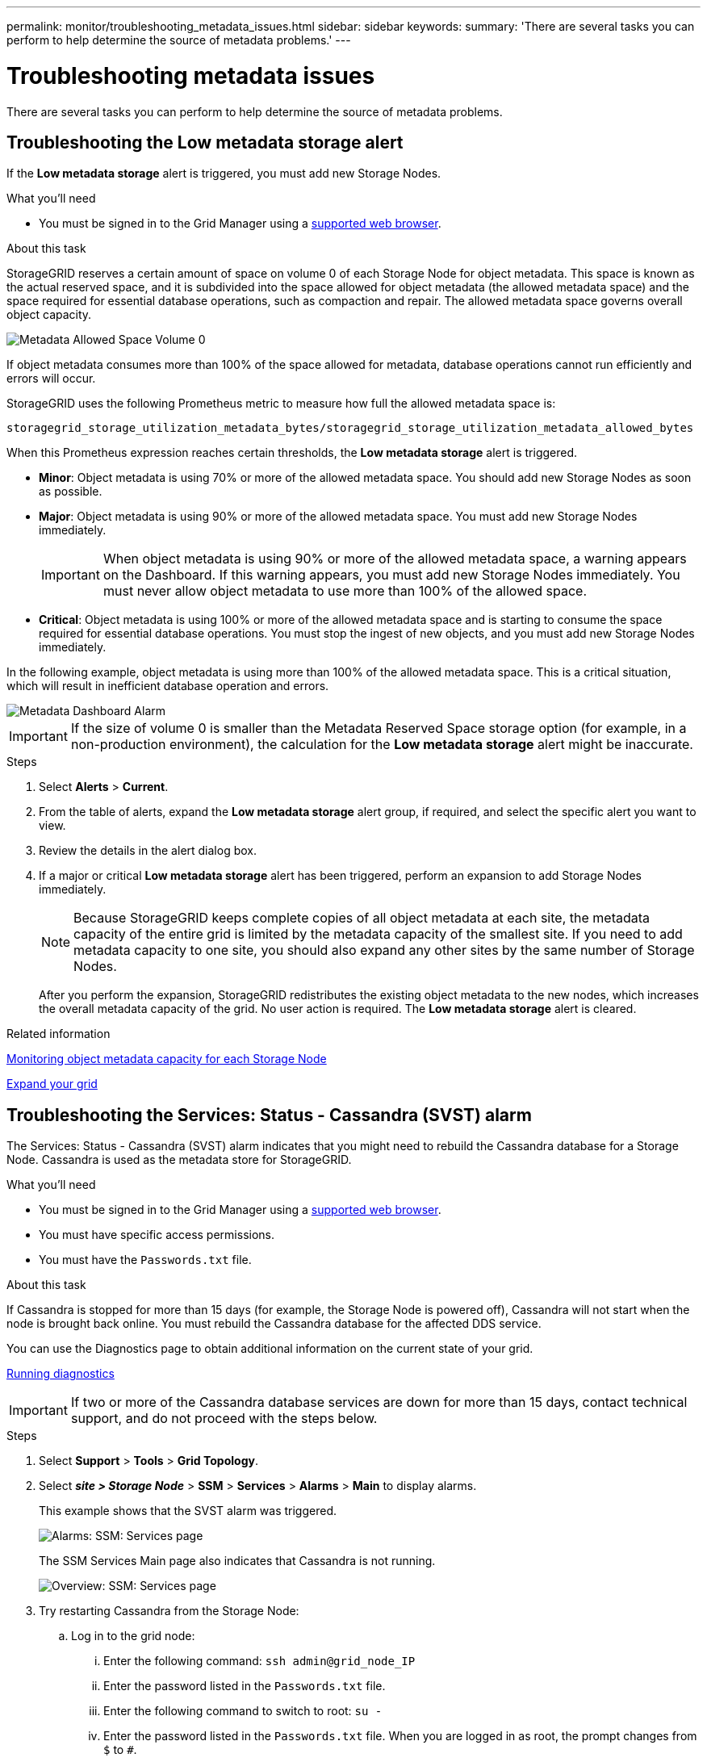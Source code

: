 ---
permalink: monitor/troubleshooting_metadata_issues.html
sidebar: sidebar
keywords:
summary: 'There are several tasks you can perform to help determine the source of metadata problems.'
---

= Troubleshooting metadata issues
:experimental:
:icons: font
:imagesdir: ../media/


[.lead]
There are several tasks you can perform to help determine the source of metadata problems.

== Troubleshooting the Low metadata storage alert

If the *Low metadata storage* alert is triggered, you must add new Storage Nodes.

.What you'll need
* You must be signed in to the Grid Manager using a xref:../admin/web_browser_requirements.adoc[supported web browser].

.About this task
StorageGRID reserves a certain amount of space on volume 0 of each Storage Node for object metadata. This space is known as the actual reserved space, and it is subdivided into the space allowed for object metadata (the allowed metadata space) and the space required for essential database operations, such as compaction and repair. The allowed metadata space governs overall object capacity.

image::../media/metadata_allowed_space_volume_0.png[Metadata Allowed Space Volume 0]

If object metadata consumes more than 100% of the space allowed for metadata, database operations cannot run efficiently and errors will occur.

StorageGRID uses the following Prometheus metric to measure how full the allowed metadata space is:

----
storagegrid_storage_utilization_metadata_bytes/storagegrid_storage_utilization_metadata_allowed_bytes
----

When this Prometheus expression reaches certain thresholds, the *Low metadata storage* alert is triggered.

* *Minor*: Object metadata is using 70% or more of the allowed metadata space. You should add new Storage Nodes as soon as possible.
* *Major*: Object metadata is using 90% or more of the allowed metadata space. You must add new Storage Nodes immediately.
+
IMPORTANT: When object metadata is using 90% or more of the allowed metadata space, a warning appears on the Dashboard. If this warning appears, you must add new Storage Nodes immediately. You must never allow object metadata to use more than 100% of the allowed space.

* *Critical*: Object metadata is using 100% or more of the allowed metadata space and is starting to consume the space required for essential database operations. You must stop the ingest of new objects, and you must add new Storage Nodes immediately.

In the following example, object metadata is using more than 100% of the allowed metadata space. This is a critical situation, which will result in inefficient database operation and errors.

image::../media/cdlp_dashboard_alarm.gif[Metadata Dashboard Alarm]

IMPORTANT: If the size of volume 0 is smaller than the Metadata Reserved Space storage option (for example, in a non-production environment), the calculation for the *Low metadata storage* alert might be inaccurate.

.Steps
. Select *Alerts* > *Current*.
. From the table of alerts, expand the *Low metadata storage* alert group, if required, and select the specific alert you want to view.
. Review the details in the alert dialog box.
. If a major or critical *Low metadata storage* alert has been triggered, perform an expansion to add Storage Nodes immediately.
+
NOTE: Because StorageGRID keeps complete copies of all object metadata at each site, the metadata capacity of the entire grid is limited by the metadata capacity of the smallest site. If you need to add metadata capacity to one site, you should also expand any other sites by the same number of Storage Nodes.
+
After you perform the expansion, StorageGRID redistributes the existing object metadata to the new nodes, which increases the overall metadata capacity of the grid. No user action is required. The *Low metadata storage* alert is cleared.

.Related information

xref:monitoring_object_metadata_capacity_for_each_storage_node.adoc[Monitoring object metadata capacity for each Storage Node]

xref:../expand/index.adoc[Expand your grid]

== Troubleshooting the Services: Status - Cassandra (SVST) alarm

The Services: Status - Cassandra (SVST) alarm indicates that you might need to rebuild the Cassandra database for a Storage Node. Cassandra is used as the metadata store for StorageGRID.

.What you'll need
* You must be signed in to the Grid Manager using a xref:../admin/web_browser_requirements.adoc[supported web browser].
* You must have specific access permissions.
* You must have the `Passwords.txt` file.

.About this task
If Cassandra is stopped for more than 15 days (for example, the Storage Node is powered off), Cassandra will not start when the node is brought back online. You must rebuild the Cassandra database for the affected DDS service.

You can use the Diagnostics page to obtain additional information on the current state of your grid.

xref:running_diagnostics.adoc[Running diagnostics]

IMPORTANT: If two or more of the Cassandra database services are down for more than 15 days, contact technical support, and do not proceed with the steps below.

.Steps
. Select *Support* > *Tools* > *Grid Topology*.
. Select *_site > Storage Node_* > *SSM* > *Services* > *Alarms* > *Main* to display alarms.
+
This example shows that the SVST alarm was triggered.
+
image::../media/svst_alarm.gif[Alarms: SSM: Services page]
+
The SSM Services Main page also indicates that Cassandra is not running.
+
image::../media/cassandra_not_running.gif[Overview: SSM: Services page]

[#restart_Cassandra_from_the_Storage_Node, start=3]
. Try restarting Cassandra from the Storage Node:
 .. Log in to the grid node:
  ... Enter the following command: `ssh admin@grid_node_IP`
  ... Enter the password listed in the `Passwords.txt` file.
  ... Enter the following command to switch to root: `su -`
  ... Enter the password listed in the `Passwords.txt` file.
When you are logged in as root, the prompt changes from `$` to `#`.
 .. Enter: `/etc/init.d/cassandra status`
 .. If Cassandra is not running, restart it: `/etc/init.d/cassandra restart`
. If Cassandra does not restart, determine how long Cassandra has been down. If Cassandra has been down for longer than 15 days, you must rebuild the Cassandra database.
+
IMPORTANT: If two or more of the Cassandra database services are down, contact technical support, and do not proceed with the steps below.
+
You can determine how long Cassandra has been down by charting it or by reviewing the servermanager.log file.

. To chart Cassandra:
 .. Select *Support* > *Tools* > *Grid Topology*. Then select *_site > Storage Node_* > *SSM* > *Services* > *Reports* > *Charts*.
 .. Select *Attribute* > *Service: Status - Cassandra*.
 .. For *Start Date*, enter a date that is at least 16 days before the current date. For *End Date*, enter the current date.
 .. Click *Update*.
 .. If the chart shows Cassandra as being down for more than 15 days, rebuild the Cassandra database.

The following chart example shows that Cassandra has been down for at least 17 days.

image::../media/cassandra_not_running_chart.png[Overview: SSM: Services page]

[start=6]
. To review the servermanager.log file on the Storage Node:
 .. Log in to the grid node:
  ... Enter the following command: `ssh admin@grid_node_IP`
  ... Enter the password listed in the `Passwords.txt` file.
  ... Enter the following command to switch to root: `su -`
  ... Enter the password listed in the `Passwords.txt` file.
When you are logged in as root, the prompt changes from `$` to `#`.
 .. Enter: `cat /var/local/log/servermanager.log`
+
The contents of the servermanager.log file are displayed.
+
If Cassandra has been down for longer than 15 days, the following message is displayed in the servermanager.log file:
+
----
"2014-08-14 21:01:35 +0000 | cassandra | cassandra not
started because it has been offline for longer than
its 15 day grace period - rebuild cassandra
----
[start=3]
 .. Make sure the timestamp of this message is the time when you attempted restarting Cassandra as instructed in step <<restart_Cassandra_from_the_Storage_Node,Restart Cassandra from the Storage Node>>.
+
There can be more than one entry for Cassandra; you must locate the most recent entry.

 .. If Cassandra has been down for longer than 15 days, you must rebuild the Cassandra database.
+
For instructions, see "`Recovering from a single Storage Node down more than 15 days`" in the recovery and maintenance instructions.

 .. Contact technical support if alarms do not clear after Cassandra is rebuilt.

.Related information

xref:../maintain/index.adoc[Maintain & recover]

== Troubleshooting Cassandra Out of Memory errors (SMTT alarm)

A Total Events (SMTT) alarm is triggered when the Cassandra database has an out-of-memory error. If this error occurs, contact technical support to work through the issue.

.About this task
If an out-of-memory error occurs for the Cassandra database, a heap dump is created, a Total Events (SMTT) alarm is triggered, and the Cassandra Heap Out Of Memory Errors count is incremented by one.

.Steps
. To view the event, select *Nodes* > *_grid node_* > *Events*.
. Verify that the Cassandra Heap Out Of Memory Errors count is 1 or greater.
+
You can use the Diagnostics page to obtain additional information on the current state of your grid.
+
xref:running_diagnostics.adoc[Running diagnostics]

. Go to `/var/local/core/`, compress the `Cassandra.hprof` file, and send it to technical support.
. Make a backup of the `Cassandra.hprof` file, and delete it from the `/var/local/core/ directory`.
+
This file can be as large as 24 GB, so you should remove it to free up space.

. Once the issue is resolved, click *Reset event counts*.
+
NOTE: To reset event counts, you must have the Grid Topology Page Configuration permission.

.Related information

xref:resetting_event_counts.adoc[Resetting event counts]
